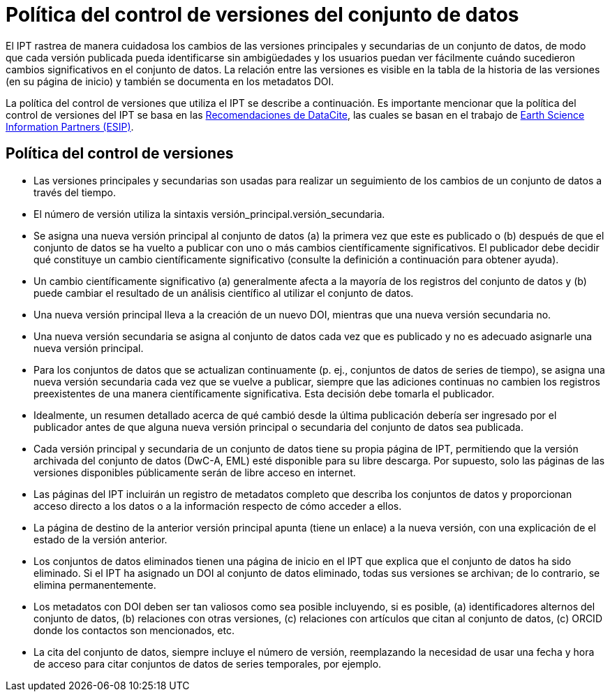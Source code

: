= Política del control de versiones del conjunto de datos

El IPT rastrea de manera cuidadosa los cambios de las versiones principales y secundarias de un conjunto de datos, de modo que cada versión publicada pueda identificarse sin ambigüedades y los usuarios puedan ver fácilmente cuándo sucedieron cambios significativos en el conjunto de datos. La relación entre las versiones es visible en la tabla de la historia de las versiones (en su página de inicio) y también se documenta en los metadatos DOI.

La política del control de versiones que utiliza el IPT se describe a continuación. Es importante mencionar que la política del control de versiones del IPT se basa en las http://schema.datacite.org/[Recomendaciones de DataCite], las cuales se basan en el trabajo de http://wiki.esipfed.org/index.php/Interagency_Data_Stewardship/Citations/provider_guidelines#Note_on_Versioning_and_Locators[Earth Science Information Partners (ESIP)].

== Política del control de versiones

* Las versiones principales y secundarias son usadas para realizar un seguimiento de los cambios de un conjunto de datos a través del tiempo.
* El número de versión utiliza la sintaxis versión_principal.versión_secundaria.
* Se asigna una nueva versión principal al conjunto de datos (a) la primera vez que este es publicado o (b) después de que el conjunto de datos se ha vuelto a publicar con uno o más cambios científicamente significativos. El publicador debe decidir qué constituye un cambio científicamente significativo (consulte la definición a continuación para obtener ayuda). 
* Un cambio científicamente significativo (a) generalmente afecta a la mayoría de los registros del conjunto de datos y (b) puede cambiar el resultado de un análisis científico al utilizar el conjunto de datos.
* Una nueva versión principal lleva a la creación de un nuevo DOI, mientras que una nueva versión secundaria no.
* Una nueva versión secundaria se asigna al conjunto de datos cada vez que es publicado y no es adecuado asignarle una nueva versión principal.
* Para los conjuntos de datos que se actualizan continuamente (p. ej., conjuntos de datos de series de tiempo), se asigna una nueva versión secundaria cada vez que se vuelve a publicar, siempre que las adiciones continuas no cambien los registros preexistentes de una manera científicamente significativa. Esta decisión debe tomarla el publicador.
* Idealmente, un resumen detallado acerca de qué cambió desde la última publicación debería ser ingresado por el publicador antes de que alguna nueva versión principal o secundaria del conjunto de datos sea publicada.
* Cada versión principal y secundaria de un conjunto de datos tiene su propia página de IPT, permitiendo que la versión archivada del conjunto de datos (DwC-A, EML) esté disponible para su libre descarga. Por supuesto, solo las páginas de las versiones disponibles públicamente serán de libre acceso en internet.
* Las páginas del IPT incluirán un registro de metadatos completo que describa los conjuntos de datos y proporcionan acceso directo a los datos o a la información respecto de cómo acceder a ellos.
* La página de destino de la anterior versión principal apunta (tiene un enlace) a la nueva versión, con una explicación de el estado de la versión anterior.
* Los conjuntos de datos eliminados tienen una página de inicio en el IPT que explica que el conjunto de datos ha sido eliminado. Si el IPT ha asignado un DOI al conjunto de datos eliminado, todas sus versiones se archivan; de lo contrario, se elimina permanentemente.
* Los metadatos con DOI deben ser tan valiosos como sea posible incluyendo, si es posible, (a) identificadores alternos del conjunto de datos, (b) relaciones con otras versiones, (c) relaciones con artículos que citan al conjunto de datos, (c) ORCID donde los contactos son mencionados, etc.
* La cita del conjunto de datos, siempre incluye el número de versión, reemplazando la necesidad de usar una fecha y hora de acceso para citar conjuntos de datos de series temporales, por ejemplo.
